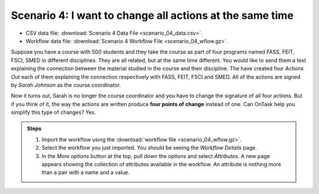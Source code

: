 .. _scenario_04:

Scenario 4: I want to change all actions at the same time
=========================================================

- CSV data file: :download:`Scenario 4 Data File <scenario_04_data.csv>`.

- Workflow data file: :download:`Scenario 4 Workflow File <scenario_04_wflow.gz>`.

Suppose you have a course with 500 students and they take the course as part of four programs named FASS, FEIT, FSCI, SMED in different disciplines. They are all related, but at the same time different. You would like to send them a text explaining the connection between the material studied in the course and their discipline. The have created four *Actions Out* each of them explaining the connection respectively with FASS, FEIT, FSCI and SMED. All of the actions are signed by *Sarah Johnson* as the course coordinator.

Now it turns out, Sarah is no longer the course coordinator and you have to change the signature of all four actions. But if you think of it, the way the actions are written produce **four points of change** instead of one. Can OnTask help you simplify this type of changes? Yes.



.. admonition:: Steps

   1. Import the workflow using the :download:`workflow file <scenario_04_wflow.gz>`.

   #. Select the workflow you just imported. You should be seeing the *Workflow Details* page.

   #. In the *More options* button at the top, pull down the options and select *Attributes*. A new page appears showing the collection of attributes available in the workflow. An attribute is nothing more than a pair with a name and a value.
